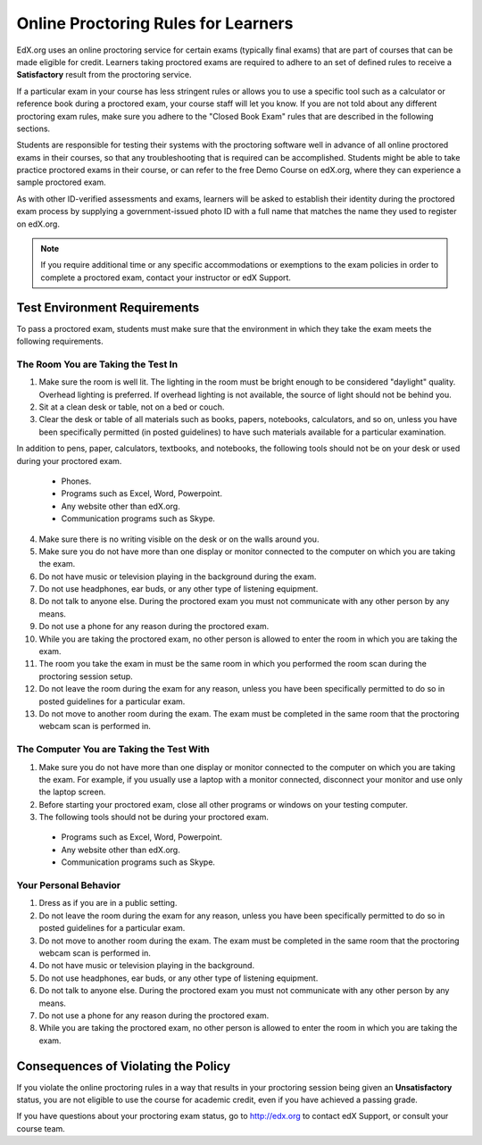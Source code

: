 .. _Online Proctoring Rules:

####################################
Online Proctoring Rules for Learners
####################################

EdX.org uses an online proctoring service for certain exams (typically final
exams) that are part of courses that can be made eligible for credit. Learners
taking proctored exams are required to adhere to an set of defined rules to
receive a **Satisfactory** result from the proctoring service.

If a particular exam in your course has less stringent rules or allows you to
use a specific tool such as a calculator or reference book during a proctored
exam, your course staff will let you know. If you are not told about any
different proctoring exam rules, make sure you adhere to the "Closed Book
Exam" rules that are described in the following sections.

Students are responsible for testing their systems with the proctoring
software well in advance of all online proctored exams in their courses, so
that any troubleshooting that is required can be accomplished. Students might
be able to take practice proctored exams in their course, or can refer to the
free Demo Course on edX.org, where they can experience a sample proctored
exam.

As with other ID-verified assessments and exams, learners will be asked to
establish their identity during the proctored exam process by supplying a
government-issued photo ID with a full name that matches the name they used to
register on edX.org.

.. note:: If you require additional time or any specific accommodations or
   exemptions to the exam policies in order to complete a proctored exam,
   contact your instructor or edX Support.


*****************************
Test Environment Requirements
*****************************

To pass a proctored exam, students must make sure that the environment in
which they take the exam meets the following requirements.

=====================================
The Room You are Taking the Test In
=====================================

#. Make sure the room is well lit. The lighting in the room must be bright
   enough to be considered "daylight" quality. Overhead lighting is preferred.
   If overhead lighting is not available, the source of light should not be
   behind you.

#. Sit at a clean desk or table, not on a bed or couch.

#. Clear the desk or table of all materials such as books, papers, notebooks,
   calculators, and so on, unless you have been specifically permitted (in
   posted guidelines) to have such materials available for a particular
   examination.

In addition to pens, paper, calculators, textbooks, and notebooks, the
following tools should not be on your desk or used during your proctored exam.

  * Phones.
  * Programs such as Excel, Word, Powerpoint.
  * Any website other than edX.org.
  * Communication programs such as Skype.

4. Make sure there is no writing visible on the desk or on the walls around
   you.

#. Make sure you do not have more than one display or monitor connected to the
   computer on which you are taking the exam.

#. Do not have music or television playing in the background during the exam.

#. Do not use headphones, ear buds, or any other type of listening equipment.

#. Do not talk to anyone else. During the proctored exam you must not
   communicate with any other person by any means.

#. Do not use a phone for any reason during the proctored exam.

#. While you are taking the proctored exam, no other person is allowed to
   enter the room in which you are taking the exam.

#. The room you take the exam in must be the same room in which you performed
   the room scan during the proctoring session setup.

#. Do not leave the room during the exam for any reason, unless you have been
   specifically permitted to do so in posted guidelines for a particular exam.

#. Do not move to another room during the exam. The exam must be completed in
   the same room that the proctoring webcam scan is performed in.


==========================================
The Computer You are Taking the Test With
==========================================

#. Make sure you do not have more than one display or monitor connected to the
   computer on which you are taking the exam. For example, if you usually use
   a laptop with a monitor connected, disconnect your monitor and use only the
   laptop screen.

#. Before starting your proctored exam, close all other programs or windows on
   your testing computer.

#. The following tools should not be during your proctored exam. 

  * Programs such as Excel, Word, Powerpoint.
  * Any website other than edX.org.
  * Communication programs such as Skype.


==========================================
Your Personal Behavior
==========================================

#. Dress as if you are in a public setting.

#. Do not leave the room during the exam for any reason, unless you have been
   specifically permitted to do so in posted guidelines for a particular exam.

#. Do not move to another room during the exam. The exam must be completed in
   the same room that the proctoring webcam scan is performed in.

#. Do not have music or television playing in the background.

#. Do not use headphones, ear buds, or any other type of listening equipment.

#. Do not talk to anyone else. During the proctored exam you must not
   communicate with any other person by any means.

#. Do not use a phone for any reason during the proctored exam.

#. While you are taking the proctored exam, no other person is allowed to
   enter the room in which you are taking the exam.


************************************
Consequences of Violating the Policy
************************************

If you violate the online proctoring rules in a way that results in your
proctoring session being given an **Unsatisfactory** status, you are not
eligible to use the course for academic credit, even if you have achieved a
passing grade.

If you have questions about your proctoring exam status, go to http://edx.org
to contact edX Support, or consult your course team.





